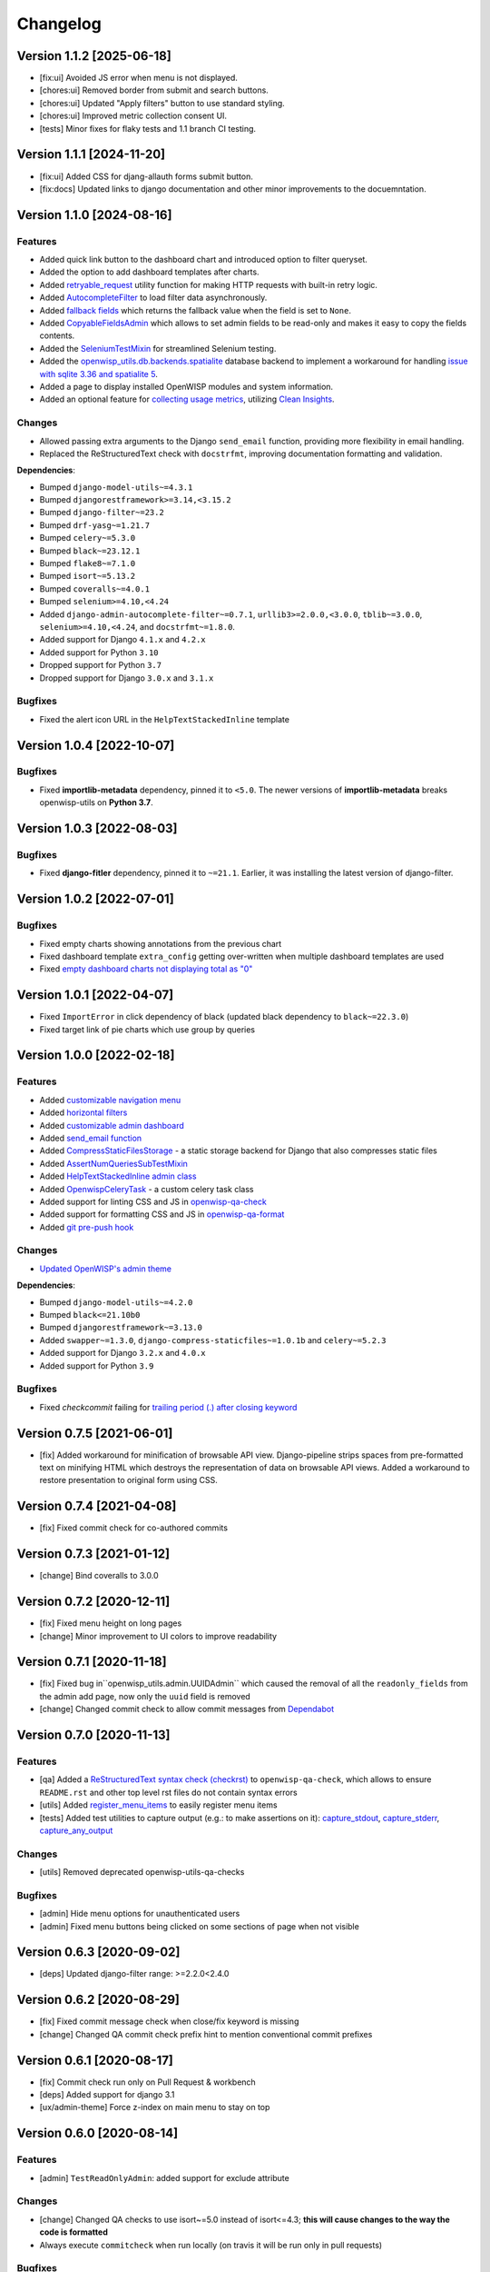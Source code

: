 Changelog
=========

Version 1.1.2 [2025-06-18]
--------------------------

- [fix:ui] Avoided JS error when menu is not displayed.
- [chores:ui] Removed border from submit and search buttons.
- [chores:ui] Updated "Apply filters" button to use standard styling.
- [chores:ui] Improved metric collection consent UI.
- [tests] Minor fixes for flaky tests and 1.1 branch CI testing.

Version 1.1.1 [2024-11-20]
--------------------------

- [fix:ui] Added CSS for djang-allauth forms submit button.
- [fix:docs] Updated links to django documentation and other minor
  improvements to the docuemntation.

Version 1.1.0 [2024-08-16]
--------------------------

Features
~~~~~~~~

- Added quick link button to the dashboard chart and introduced option to
  filter queryset.
- Added the option to add dashboard templates after charts.
- Added `retryable_request
  <https://openwisp.io/docs/dev/utils/developer/other-utilities.html#openwisp-utils-utils-retryable-request>`_
  utility function for making HTTP requests with built-in retry logic.
- Added `AutocompleteFilter
  <https://openwisp.io/docs/dev/utils/developer/admin-utilities.html#openwisp-utils-admin-theme-filters-autocompletefilter>`_
  to load filter data asynchronously.
- Added `fallback fields
  <https://openwisp.io/docs/dev/utils/developer/custom-fields.html#openwisp-utils-fields-fallbackbooleanchoicefield>`_
  which returns the fallback value when the field is set to ``None``.
- Added `CopyableFieldsAdmin
  <https://openwisp.io/docs/dev/utils/developer/admin-utilities.html#openwisp-utils-admin-copyablefieldsadmin>`_
  which allows to set admin fields to be read-only and makes it easy to
  copy the fields contents.
- Added the `SeleniumTestMixin
  <https://openwisp.io/docs/dev/utils/developer/test-utilities.html#openwisp-utils-tests-assertnumqueriessubtestmixin>`_
  for streamlined Selenium testing.
- Added the `openwisp_utils.db.backends.spatialite
  <https://openwisp.io/docs/dev/utils/developer/admin-utilities.html#openwisp-utils-admin-copyablefieldsadmin>`_
  database backend to implement a workaround for handling `issue with
  sqlite 3.36 and spatialite 5
  <https://code.djangoproject.com/ticket/32935>`_.
- Added a page to display installed OpenWISP modules and system
  information.
- Added an optional feature for `collecting usage metrics
  <https://openwisp.io/docs/dev/utils/user/metric-collection.html>`_,
  utilizing `Clean Insights <https://cleaninsights.org/>`_.

Changes
~~~~~~~

- Allowed passing extra arguments to the Django ``send_email`` function,
  providing more flexibility in email handling.
- Replaced the ReStructuredText check with ``docstrfmt``, improving
  documentation formatting and validation.

**Dependencies**:

- Bumped ``django-model-utils~=4.3.1``
- Bumped ``djangorestframework>=3.14,<3.15.2``
- Bumped ``django-filter~=23.2``
- Bumped ``drf-yasg~=1.21.7``
- Bumped ``celery~=5.3.0``
- Bumped ``black~=23.12.1``
- Bumped ``flake8~=7.1.0``
- Bumped ``isort~=5.13.2``
- Bumped ``coveralls~=4.0.1``
- Bumped ``selenium>=4.10,<4.24``
- Added ``django-admin-autocomplete-filter~=0.7.1``,
  ``urllib3>=2.0.0,<3.0.0``, ``tblib~=3.0.0``, ``selenium>=4.10,<4.24``,
  and ``docstrfmt~=1.8.0``.
- Added support for Django ``4.1.x`` and ``4.2.x``
- Added support for Python ``3.10``
- Dropped support for Python ``3.7``
- Dropped support for Django ``3.0.x`` and ``3.1.x``

Bugfixes
~~~~~~~~

- Fixed the alert icon URL in the ``HelpTextStackedInline`` template

Version 1.0.4 [2022-10-07]
--------------------------

Bugfixes
~~~~~~~~

- Fixed **importlib-metadata** dependency, pinned it to ``<5.0``. The
  newer versions of **importlib-metadata** breaks openwisp-utils on
  **Python 3.7**.

Version 1.0.3 [2022-08-03]
--------------------------

Bugfixes
~~~~~~~~

- Fixed **django-fitler** dependency, pinned it to ``~=21.1``. Earlier, it
  was installing the latest version of django-filter.

Version 1.0.2 [2022-07-01]
--------------------------

Bugfixes
~~~~~~~~

- Fixed empty charts showing annotations from the previous chart
- Fixed dashboard template ``extra_config`` getting over-written when
  multiple dashboard templates are used
- Fixed `empty dashboard charts not displaying total as "0"
  <https://github.com/openwisp/openwisp-utils/issues/301>`_

Version 1.0.1 [2022-04-07]
--------------------------

- Fixed ``ImportError`` in click dependency of black (updated black
  dependency to ``black~=22.3.0``)
- Fixed target link of pie charts which use group by queries

Version 1.0.0 [2022-02-18]
--------------------------

Features
~~~~~~~~

- Added `customizable navigation menu
  <https://github.com/openwisp/openwisp-utils#main-navigation-menu>`_
- Added `horizontal filters
  <https://github.com/openwisp/openwisp-utils#admin-filters>`_
- Added `customizable admin dashboard
  <https://github.com/openwisp/openwisp-utils#openwisp-dashboard>`_
- Added `send_email function
  <https://github.com/openwisp/openwisp-utils#openwisp_utilsadmin_themeemailsend_email>`_
- Added `CompressStaticFilesStorage
  <https://github.com/openwisp/openwisp-utils#openwisp_utilsstoragecompressstaticfilesstorage>`_
  - a static storage backend for Django that also compresses static files
- Added `AssertNumQueriesSubTestMixin
  <https://github.com/openwisp/openwisp-utils#openwisp_utilstestsassertnumqueriessubtestmixin>`_
- Added `HelpTextStackedInline admin class
  <https://github.com/openwisp/openwisp-utils#openwisp_utilsadminhelptextstackedinline>`_
- Added `OpenwispCeleryTask
  <https://github.com/openwisp/openwisp-utils#openwisp-utils-tasks-openwispcelerytask>`_
  - a custom celery task class
- Added support for linting CSS and JS in `openwisp-qa-check
  <https://github.com/openwisp/openwisp-utils#openwisp-qa-check>`_
- Added support for formatting CSS and JS in `openwisp-qa-format
  <https://github.com/openwisp/openwisp-utils#openwisp-qa-format>`_
- Added `git pre-push hook
  <https://github.com/openwisp/openwisp-utils/issues/161>`_

Changes
~~~~~~~

- `Updated OpenWISP's admin theme
  <https://medium.com/@niteshsinha1707/new-navigation-menu-and-ui-ux-improvements-project-report-a94c37514b7d>`__

**Dependencies**:

- Bumped ``django-model-utils~=4.2.0``
- Bumped ``black<=21.10b0``
- Bumped ``djangorestframework~=3.13.0``
- Added ``swapper~=1.3.0``, ``django-compress-staticfiles~=1.0.1b`` and
  ``celery~=5.2.3``
- Added support for Django ``3.2.x`` and ``4.0.x``
- Added support for Python ``3.9``

Bugfixes
~~~~~~~~

- Fixed `checkcommit` failing for `trailing period (.) after closing
  keyword <https://github.com/openwisp/openwisp-utils/issues/187>`_

Version 0.7.5 [2021-06-01]
--------------------------

- [fix] Added workaround for minification of browsable API view.
  Django-pipeline strips spaces from pre-formatted text on minifying HTML
  which destroys the representation of data on browsable API views. Added
  a workaround to restore presentation to original form using CSS.

Version 0.7.4 [2021-04-08]
--------------------------

- [fix] Fixed commit check for co-authored commits

Version 0.7.3 [2021-01-12]
--------------------------

- [change] Bind coveralls to 3.0.0

Version 0.7.2 [2020-12-11]
--------------------------

- [fix] Fixed menu height on long pages
- [change] Minor improvement to UI colors to improve readability

Version 0.7.1 [2020-11-18]
--------------------------

- [fix] Fixed bug in``openwisp_utils.admin.UUIDAdmin`` which caused the
  removal of all the ``readonly_fields`` from the admin add page, now only
  the ``uuid`` field is removed
- [change] Changed commit check to allow commit messages from `Dependabot
  <https://dependabot.com/>`_

Version 0.7.0 [2020-11-13]
--------------------------

Features
~~~~~~~~

- [qa] Added a `ReStructuredText syntax check (checkrst)
  <https://github.com/openwisp/openwisp-utils#checkrst>`_ to
  ``openwisp-qa-check``, which allows to ensure ``README.rst`` and other
  top level rst files do not contain syntax errors
- [utils] Added `register_menu_items
  <https://github.com/openwisp/openwisp-utils#openwisp-utils-utils-register-menu-items>`_
  to easily register menu items
- [tests] Added test utilities to capture output (e.g.: to make assertions
  on it): `capture_stdout
  <https://github.com/openwisp/openwisp-utils#openwisp-utils-tests-capture-stdout>`_,
  `capture_stderr
  <https://github.com/openwisp/openwisp-utils#openwisp_utilstestscapture_stderr>`_,
  `capture_any_output
  <https://github.com/openwisp/openwisp-utils#openwisp_utilstestscapture_any_output>`_

Changes
~~~~~~~

- [utils] Removed deprecated openwisp-utils-qa-checks

Bugfixes
~~~~~~~~

- [admin] Hide menu options for unauthenticated users
- [admin] Fixed menu buttons being clicked on some sections of page when
  not visible

Version 0.6.3 [2020-09-02]
--------------------------

- [deps] Updated django-filter range: >=2.2.0<2.4.0

Version 0.6.2 [2020-08-29]
--------------------------

- [fix] Fixed commit message check when close/fix keyword is missing
- [change] Changed QA commit check prefix hint to mention conventional
  commit prefixes

Version 0.6.1 [2020-08-17]
--------------------------

- [fix] Commit check run only on Pull Request & workbench
- [deps] Added support for django 3.1
- [ux/admin-theme] Force z-index on main menu to stay on top

Version 0.6.0 [2020-08-14]
--------------------------

Features
~~~~~~~~

- [admin] ``TestReadOnlyAdmin``: added support for exclude attribute

Changes
~~~~~~~

- [change] Changed QA checks to use isort~=5.0 instead of isort<=4.3;
  **this will cause changes to the way the code is formatted**
- Always execute ``commitcheck`` when run locally (on travis it will be
  run only in pull requests)

Bugfixes
~~~~~~~~

- [admin] Fixed a bug which caused some menu items to be shown also if the
  user did not have permission to view or edit them
- [qa] Fixed a regression which caused ``commitcheck`` to not be run on
  travis pull requests
- [tests] Fixed ``SITE_ID`` in test project settings

Version 0.5.1 [2020-06-29]
--------------------------

- [feature] Added ``TimeLoggingTestRunner`` to detect slow tests
- [fix] Admin-theme: ensure menu is above other CSS elements
- [fix] Removed ``/tests`` directory from python package

Version 0.5.0 [2020-06-02]
--------------------------

- [fix] Fix crash when pending migrations check fails
- [add] default_or_test function
- [add] Added deep_merge_dicts function
- [add] formatter: black<=19.10b0
- [add] OPENWISP_API_INFO setting
- [add][api] Require authentication for API docs if DEBUG is False
- [add][api] Implement ScopedRateThrottle by default
- [add][api] Introduced api.ApiAppConfig
- [add][rest] optional swagger API endpoints
- [add][rest] django-filter
- [docs] Re-ordered, added information and improved existing docs
- [update] Added support for flake8 flake8<=3.9
- [change] Renamed test_api to api for consistency
- [change] Rename openwisp-utils-qa-checks to openwisp-qa-check
- [change][api] Renamed /api/v1/swagger/ to /api/v1/docs/
- [improvement] Moved to importlib for Dependency loader & staticfiles for
  importing files
- [improvement] Added "Related to #<issue>" for commit-check
- [enchancement] Added strict mode to run-qa-checks

Version 0.4.5 [2020-04-07]
--------------------------

- [admin-theme] Minor CSS improvements for login-form
- [tests] Added ``catch_signal`` test utility
- [qa] Added ``coveralls`` (and hence coverage) to
  ``extra_requires['qa']``
- [qa] Added merge cases to cases to skip in commit check
- [qa] Added ``--force-checkcommit`` argument to force message commit
  check

Version 0.4.4 [2020-02-28]
--------------------------

- [theme] Made it easier to customize theme
  (``OPENWISP_ADMIN_THEME_LINKS``,``OPENWISP_ADMIN_THEME_JS``, and
  ``openwisp_utils.admin_theme.context_processor.admin_theme_settings``)

Version 0.4.3 [2020-02-26]
--------------------------

- [utils] Added optional ``receive_url_baseurl`` and
  ``receive_url_urlconf`` to ``ReceiveUrlAdmin``
- [menu] Fixed JS error in popup pages (which have no header)
- [utils] ``KeyField`` now allows overrding ``default`` and ``validators``

Version 0.4.2 [2020-01-25]
--------------------------

- Removed unwanted "Running" messages before some tests
- Added exception in checkcommit for pattern "^[A-Za-z0-9.]* release$'"

Version 0.4.1 [2020-01-20]
--------------------------

- Added utilities commonly used in other OpenWISP modules: ``UUIDAdmin``,
  ``KeyField``, ``ReceiveUrlAdmin``, ``get_random_key``
- Fixed a minor issue regarding a new line ``\n`` not being formatted
  properly in ``openwisp-utils-qa-check``

Version 0.4.0 [2020-01-13]
--------------------------

- Dropped support for python 2.7
- Added support for Django 3.0

Version 0.3.2 [2020-01-09]
--------------------------

- [change] Simplified implementation and usage of
  ``OPENWISP_ADMIN_SITE_CLASS``

Version 0.3.1 [2020-01-07]
--------------------------

- [feature] Added configurable ``AdminSite`` class and
  ``OPENWISP_ADMIN_SITE_CLASS``
- [theme] Adapted theme to django 2.2
- [qa] openwisp-utils-qa-checks now runs all checks before failing
- [qa] Added support for multiple migration name check in
  openwisp-utils-qa-checks
- [qa] Added pending migrations check (``runcheckpendingmigrations``) to
  openwisp-utils-qa-checks

Version 0.3.0 [2019-12-10]
--------------------------

- Added ``ReadOnlyAdmin``
- Added ``AlwaysHasChangedMixin``
- Added ``UUIDModel``
- Moved multitenancy features to `openwisp-users
  <https://github.com/openwisp/openwisp-users>`_
- [qa] Added ``checkendline``, ``checkmigrations``, ``checkcommit``, later
  integrated in ``openwisp-utils-qa-checks`` (corrected)
- Added navigation menu
- Added configurable settings for admin headings

Version 0.2.2 [2018-12-02]
--------------------------

- `#20 <https://github.com/openwisp/openwisp-utils/issues/20>`_: [qa]
  Added ``checkcommit`` QA check (thanks to `@ppabcd
  <https://github.com/ppabcd>`_)

Version 0.2.1 [2018-11-04]
--------------------------

- `dc977d2 <https://github.com/openwisp/openwisp-utils/commit/dc977d2>`_:
  [multitenancy] Avoid failure if org field not present
- `#13 <https://github.com/openwisp/openwisp-utils/pull/13>`_: [DRF] Added
  ``BaseSerializer``
- `#16 <https://github.com/openwisp/openwisp-utils/pull/16>`_: [qa] Added
  migration filename check
- `babbd74 <https://github.com/openwisp/openwisp-utils/commit/babbd74>`_:
  [multitenancy] Added ``MultitenantAdminMixin.multitenant_parent``
- `6d45df5 <https://github.com/openwisp/openwisp-utils/commit/6d45df5>`_:
  [qa] Pin down ``flake8`` and ``isort`` in ``extra_requires['qa']``

Version 0.2.0 [2018-02-06]
--------------------------

- `#10 <https://github.com/openwisp/openwisp-utils/pull/10>`_: [qa] add
  django 2.0 compatibility
- `d742d4 <https://github.com/openwisp/openwisp-utils/commit/d742d4>`_:
  [version] Improved get_version to follow PEP440

Version 0.1.2 [2017-07-10]
--------------------------

- [admin_theme] Added ``submit_line.html`` template

Version 0.1.1 [2017-06-28]
--------------------------

- renamed ``MultitenantObjectFilter`` to ``MultitenantRelatedOrgFilter``
- made *openwisp-users* optional

Version 0.1.0 [2017-06-28]
--------------------------

- added ``admin_theme``
- added ``MultitenantAdminMixin`` and ``TestMultitenantAdminMixin``
- added ``MultitenantOrgFilter`` and ``MultitenantObjectFilter``
- added ``TimeStampedEditableModel`` and ``TimeReadonlyAdminMixin``
- added ``DependencyLoader`` and ``DependencyFinder``
